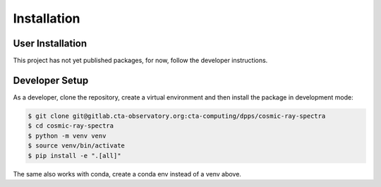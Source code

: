 Installation
============

User Installation
-----------------

This project has not yet published packages, for now, follow the developer instructions.


Developer Setup
---------------

As a developer, clone the repository, create a virtual environment
and then install the package in development mode:

.. code-block:: shell

   $ git clone git@gitlab.cta-observatory.org:cta-computing/dpps/cosmic-ray-spectra
   $ cd cosmic-ray-spectra
   $ python -m venv venv
   $ source venv/bin/activate
   $ pip install -e ".[all]"

The same also works with conda, create a conda env instead of a venv above.
